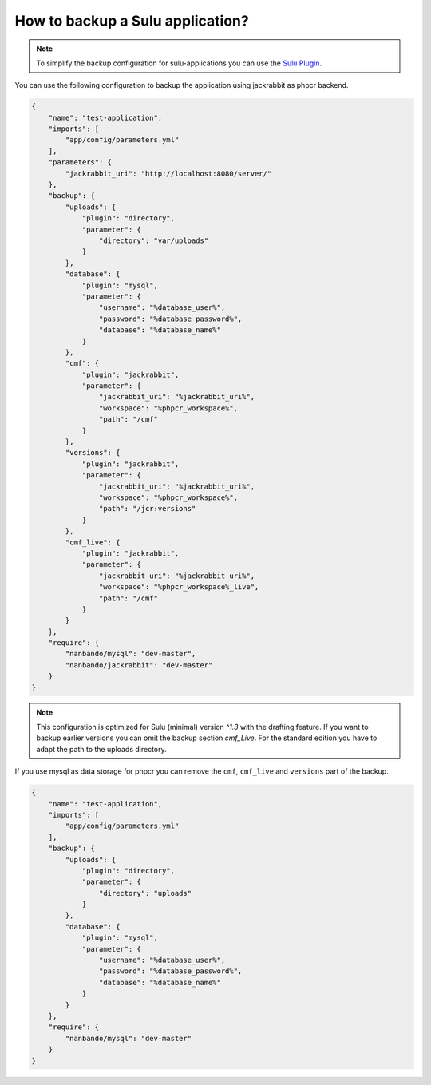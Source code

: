 How to backup a Sulu application?
=================================

.. note::

    To simplify the backup configuration for sulu-applications you can use the `Sulu Plugin`_.

You can use the following configuration to backup the application using jackrabbit as phpcr backend.

.. code::

    {
        "name": "test-application",
        "imports": [
            "app/config/parameters.yml"
        ],
        "parameters": {
            "jackrabbit_uri": "http://localhost:8080/server/"
        },
        "backup": {
            "uploads": {
                "plugin": "directory",
                "parameter": {
                    "directory": "var/uploads"
                }
            },
            "database": {
                "plugin": "mysql",
                "parameter": {
                    "username": "%database_user%",
                    "password": "%database_password%",
                    "database": "%database_name%"
                }
            },
            "cmf": {
                "plugin": "jackrabbit",
                "parameter": {
                    "jackrabbit_uri": "%jackrabbit_uri%",
                    "workspace": "%phpcr_workspace%",
                    "path": "/cmf"
                }
            },
            "versions": {
                "plugin": "jackrabbit",
                "parameter": {
                    "jackrabbit_uri": "%jackrabbit_uri%",
                    "workspace": "%phpcr_workspace%",
                    "path": "/jcr:versions"
                }
            },
            "cmf_live": {
                "plugin": "jackrabbit",
                "parameter": {
                    "jackrabbit_uri": "%jackrabbit_uri%",
                    "workspace": "%phpcr_workspace%_live",
                    "path": "/cmf"
                }
            }
        },
        "require": {
            "nanbando/mysql": "dev-master",
            "nanbando/jackrabbit": "dev-master"
        }
    }

.. note::

    This configuration is optimized for Sulu (minimal) version `^1.3` with the drafting feature. If you want to
    backup earlier versions you can omit the backup section `cmf_Live`. For the standard edition you have to
    adapt the path to the uploads directory.

If you use mysql as data storage for phpcr you can remove the ``cmf``, ``cmf_live`` and ``versions`` part
of the backup.

.. code::

    {
        "name": "test-application",
        "imports": [
            "app/config/parameters.yml"
        ],
        "backup": {
            "uploads": {
                "plugin": "directory",
                "parameter": {
                    "directory": "uploads"
                }
            },
            "database": {
                "plugin": "mysql",
                "parameter": {
                    "username": "%database_user%",
                    "password": "%database_password%",
                    "database": "%database_name%"
                }
            }
        },
        "require": {
            "nanbando/mysql": "dev-master"
        }
    }

.. _`Sulu Plugin`: https://github.com/nanbando/sulu

